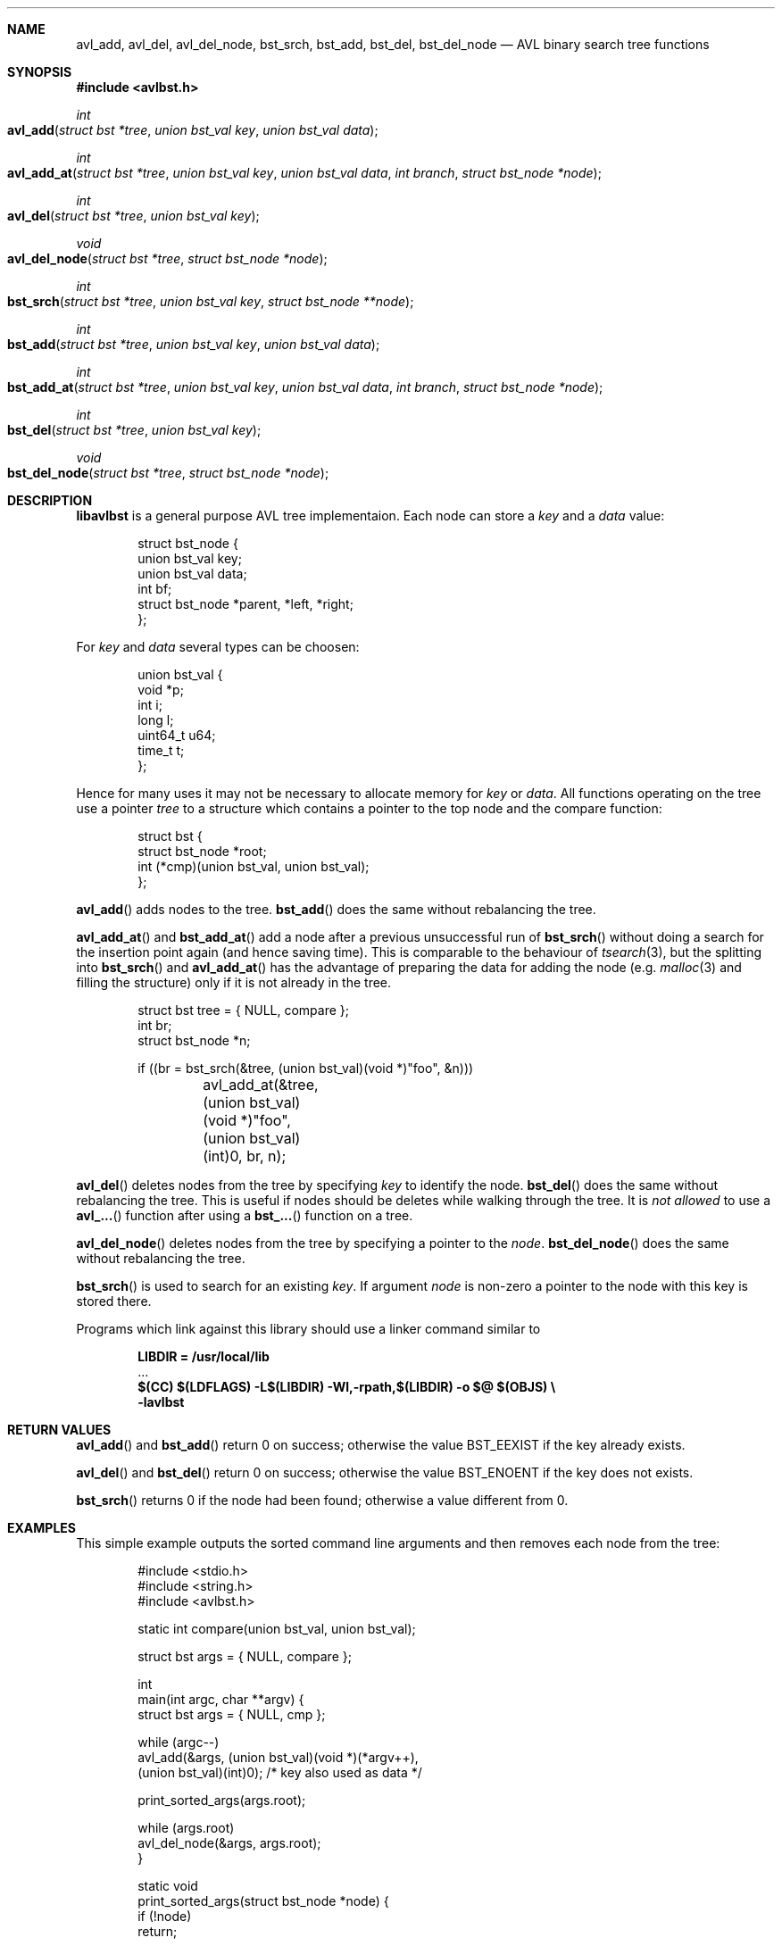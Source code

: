 .\" Copyright (c) 2016, Carsten Kunze
.\" All rights reserved.
.\"
.\" Redistribution and use in source and binary forms, with or without
.\" modification, are permitted provided that the following conditions are met:
.\"
.\" 1. Redistributions of source code must retain the above copyright notice,
.\"    this list of conditions and the following disclaimer.
.\"
.\" 2. Redistributions in binary form must reproduce the above copyright notice,
.\"    this list of conditions and the following disclaimer in the documentation
.\"    and/or other materials provided with the distribution.
.\"
.\" THIS SOFTWARE IS PROVIDED BY THE COPYRIGHT HOLDERS AND CONTRIBUTORS "AS IS"
.\" AND ANY EXPRESS OR IMPLIED WARRANTIES, INCLUDING, BUT NOT LIMITED TO, THE
.\" IMPLIED WARRANTIES OF MERCHANTABILITY AND FITNESS FOR A PARTICULAR PURPOSE
.\" ARE DISCLAIMED. IN NO EVENT SHALL THE COPYRIGHT HOLDER OR CONTRIBUTORS BE
.\" LIABLE FOR ANY DIRECT, INDIRECT, INCIDENTAL, SPECIAL, EXEMPLARY, OR
.\" CONSEQUENTIAL DAMAGES (INCLUDING, BUT NOT LIMITED TO, PROCUREMENT OF
.\" SUBSTITUTE GOODS OR SERVICES; LOSS OF USE, DATA, OR PROFITS; OR BUSINESS
.\" INTERRUPTION) HOWEVER CAUSED AND ON ANY THEORY OF LIABILITY, WHETHER IN
.\" CONTRACT, STRICT LIABILITY, OR TORT (INCLUDING NEGLIGENCE OR OTHERWISE)
.\" ARISING IN ANY WAY OUT OF THE USE OF THIS SOFTWARE, EVEN IF ADVISED OF THE
.\" POSSIBILITY OF SUCH DAMAGE.
.ds LIBDIR /usr/local/lib
.Dd November 2, 2016
.Dt LIBAVLBST 3
.Sh NAME
.Nm avl_add ,
.Nm avl_del ,
.Nm avl_del_node ,
.Nm bst_srch ,
.Nm bst_add ,
.Nm bst_del ,
.Nm bst_del_node
.Nd AVL binary search tree functions
.Sh SYNOPSIS
.Fd "#include <avlbst.h>"
.Ft int
.Fo avl_add
.Fa "struct bst *tree"
.Fa "union bst_val key"
.Fa "union bst_val data"
.Fc
.Ft int
.Fo avl_add_at
.Fa "struct bst *tree"
.Fa "union bst_val key"
.Fa "union bst_val data"
.Fa "int branch"
.Fa "struct bst_node *node"
.Fc
.Ft int
.Fo avl_del
.Fa "struct bst *tree"
.Fa "union bst_val key"
.Fc
.Ft void
.Fo avl_del_node
.Fa "struct bst *tree"
.Fa "struct bst_node *node"
.Fc
.Ft int
.Fo bst_srch
.Fa "struct bst *tree"
.Fa "union bst_val key"
.Fa "struct bst_node **node"
.Fc
.Ft int
.Fo bst_add
.Fa "struct bst *tree"
.Fa "union bst_val key"
.Fa "union bst_val data"
.Fc
.Ft int
.Fo bst_add_at
.Fa "struct bst *tree"
.Fa "union bst_val key"
.Fa "union bst_val data"
.Fa "int branch"
.Fa "struct bst_node *node"
.Fc
.Ft int
.Fo bst_del
.Fa "struct bst *tree"
.Fa "union bst_val key"
.Fc
.Ft void
.Fo bst_del_node
.Fa "struct bst *tree"
.Fa "struct bst_node *node"
.Fc
.Sh DESCRIPTION
.Nm libavlbst
is a general purpose AVL tree implementaion.
Each node can store a
.Fa key
and a
.Fa data
value:
.Bd -literal -offset indent
struct bst_node {
        union bst_val   key;
        union bst_val   data;
        int             bf;
        struct bst_node *parent, *left, *right;
};
.Ed
.Pp
For
.Fa key
and
.Fa data
several types can be choosen:
.Bd -literal -offset indent
union bst_val {
        void     *p;
        int      i;
        long     l;
        uint64_t u64;
        time_t   t;
};
.Ed
.Pp
Hence for many uses it may not be necessary to allocate memory for
.Fa key
or
.Fa data .
All functions operating on the tree use a pointer
.Fa tree
to a structure which contains a pointer
to the top node and the compare function:
.Bd -literal -offset indent
struct bst {
        struct bst_node *root;
        int (*cmp)(union bst_val, union bst_val);
};
.Ed
.Pp
.Fn avl_add
adds nodes to the tree.
.Fn bst_add
does the same without rebalancing the tree.
.Pp
.Fn avl_add_at
and
.Fn bst_add_at
add a node after a previous unsuccessful run of
.Fn bst_srch
without doing a search for the insertion point again
(and hence saving time).
This is comparable to the behaviour of
.Xr tsearch 3 ,
but the splitting into
.Fn bst_srch
and
.Fn avl_add_at
has the advantage of preparing the data for adding the
node (e.g.
.Xr malloc 3
and filling the structure) only if it is not already in the tree.
.Bd -literal -offset indent
struct bst tree = { NULL, compare };
int br;
struct bst_node *n;

if ((br = bst_srch(&tree, (union bst_val)(void *)"foo", &n)))
	avl_add_at(&tree, (union bst_val)(void *)"foo",
	    (union bst_val)(int)0, br, n);
.Ed
.Pp
.Fn avl_del
deletes nodes from the tree by specifying
.Fa key
to identify the node.
.Fn bst_del
does the same without rebalancing the tree.
This is useful if nodes should be deletes while walking through the tree.
It is
.Em not allowed
to use a
.Fn avl_...
function after using a
.Fn bst_...
function on a tree.
.Pp
.Fn avl_del_node
deletes nodes from the tree by specifying a pointer to the
.Fa node .
.Fn bst_del_node
does the same without rebalancing the tree.
.Pp
.Fn bst_srch
is used to search for an existing
.Fa key .
If argument
.Fa node
is non-zero a pointer to the node with this key is stored there.
.Pp
Programs which link against this library should use a linker command
similar to
.Pp
.Dl LIBDIR = \*[LIBDIR]
.D1 ...
.Dl $(CC) $(LDFLAGS) -L$(LIBDIR) -Wl,-rpath,$(LIBDIR) -o $@ $(OBJS) \(rs
.Dl "    -lavlbst"
.Sh RETURN VALUES
.Fn avl_add
and
.Fn bst_add
return 0 on success; otherwise the value
.Er BST_EEXIST
if the key already exists.
.Pp
.Fn avl_del
and
.Fn bst_del
return 0 on success; otherwise the value
.Er BST_ENOENT
if the key does not exists.
.Pp
.Fn bst_srch
returns 0 if the node had been found;
otherwise a value different from 0.
.Sh EXAMPLES
This simple example outputs the sorted command line arguments
and then removes each node from the tree:
.Bd -literal -offset indent
#include <stdio.h>
#include <string.h>
#include <avlbst.h>

static int compare(union bst_val, union bst_val);

struct bst args = { NULL, compare };

int
main(int argc, char **argv) {
    struct bst args = { NULL, cmp };

    while (argc--)
        avl_add(&args, (union bst_val)(void *)(*argv++),
          (union bst_val)(int)0); /* key also used as data */

    print_sorted_args(args.root);

    while (args.root)
        avl_del_node(&args, args.root);
}

static void
print_sorted_args(struct bst_node *node) {
    if (!node)
        return;

    print_sorted_args(node->left);
    printf("%s\(rsn", (char *)node->key.p);
    print_sorted_args(node->right);
}

static int
compare(union bst_val a, union bst_val b) {
    return strcmp((char *)a.p, (char *)b.p);
}
.Ed
.Ss Non-recursive tree traversal
The following function can be used to perform a non-recursive tree traversal
(outputs the same sequence as recursive function
.Fn print_sorted_args
in the example above):
.Bd -literal -offset indent
void
proctree(struct bst *tree, void (*proc)(struct bst_node *),
  void (*del)(struct bst *, struct bst_node *)) {
    struct bst_node *node, *node2;
    int go_proc;

    if (!(node = tree->root))
        return;

enter_node:
    while (node->left)
        node = node->left;

proc_data:
    proc(node);

    if (node->right) {
        node = node->right;
        goto enter_node;
    }

go_up:
    node2 = node;
    node = node->parent;

    if (node)
        go_proc = node2 == node->left;

    if (del)
        del(tree, node2); /* Must be non-balancing delete! */

    if (!node)
        if (del)
            tree->root = NULL;

        return;

    if (go_proc)
        goto proc_data;

    goto go_up;
}
.Ed
.Pp
.Fa proc
is called for each node found in order of the keys.
If
.Fa del
is not NULL it is called for each visited node for removing it.
This function must use a non-balancing delete.
.Sh SEE ALSO
.Xr avl_add 3 ,
.Xr avl_del 3 ,
.Xr avl_del_node 3 ,
.Xr bst_srch 3 ,
.Xr bst_add 3 ,
.Xr bst_del 3 ,
.Xr bst_del_node 3
